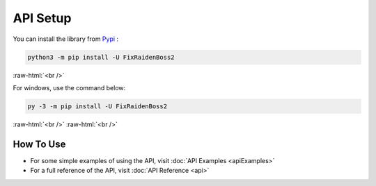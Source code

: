 .. role:: raw-html(raw)
    :format: html

API Setup
=========

You can install the library from `Pypi`_ :

.. code-block:: bash

    python3 -m pip install -U FixRaidenBoss2

:raw-html:`<br />`

For windows, use the command below:

.. code-block:: bash

    py -3 -m pip install -U FixRaidenBoss2

.. _Pypi: https://pypi.org/project/FixRaidenBoss2/


:raw-html:`<br />`
:raw-html:`<br />`

How To Use
----------
- For some simple examples of using the API, visit :doc:`API Examples <apiExamples>`
- For a full reference of the API, visit :doc:`API Reference <api>`